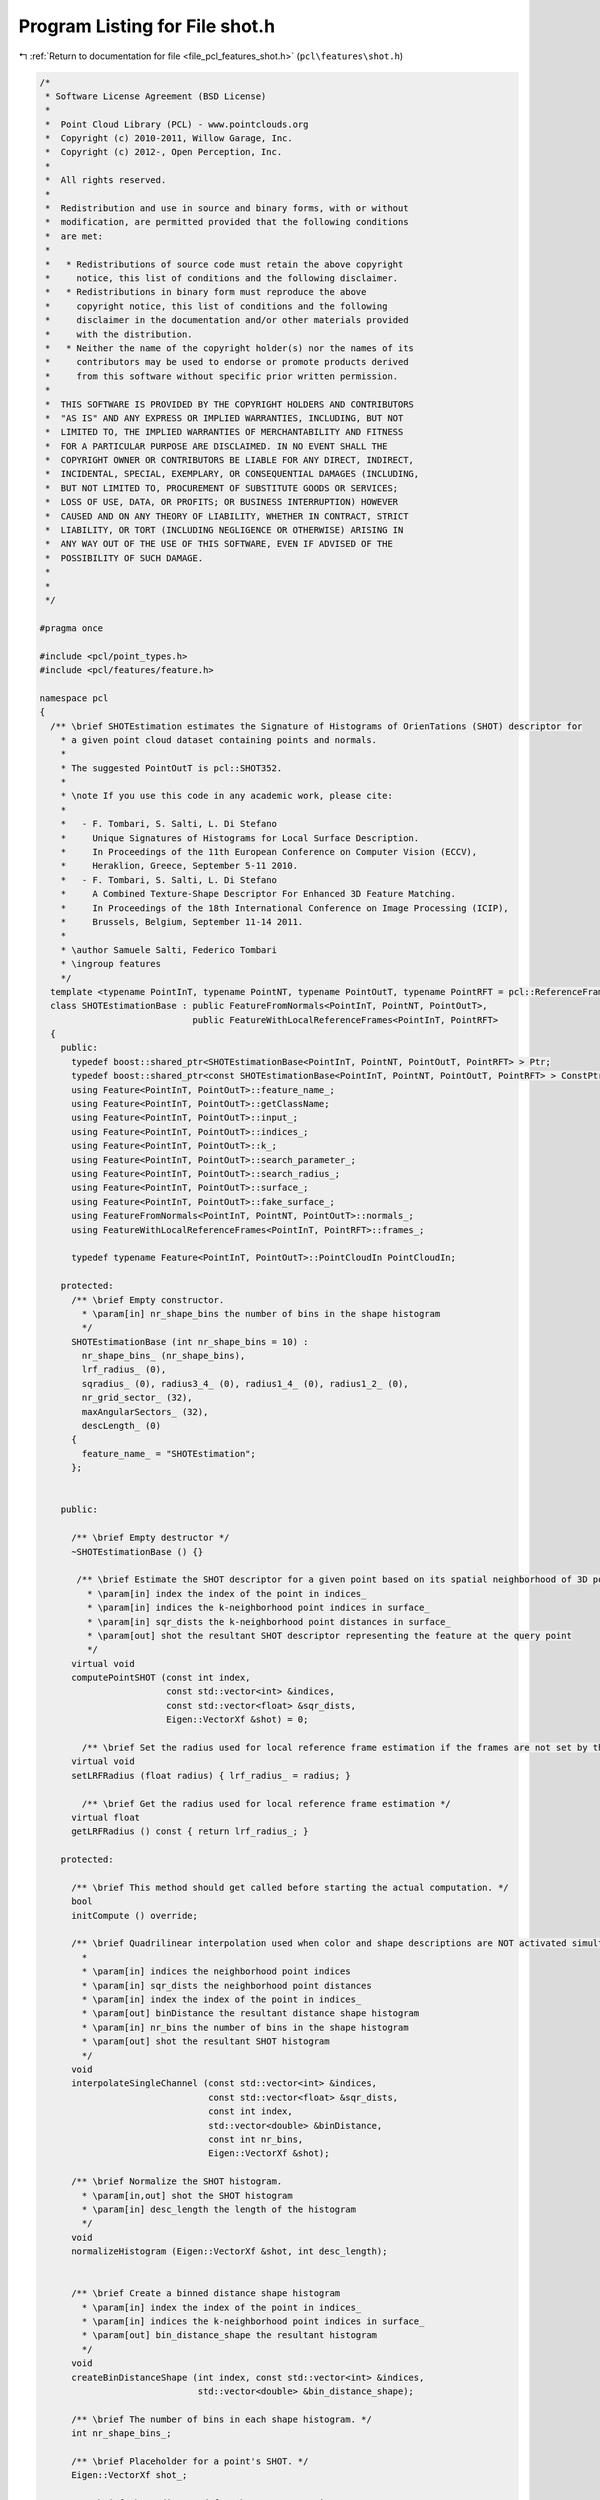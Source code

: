 
.. _program_listing_file_pcl_features_shot.h:

Program Listing for File shot.h
===============================

|exhale_lsh| :ref:`Return to documentation for file <file_pcl_features_shot.h>` (``pcl\features\shot.h``)

.. |exhale_lsh| unicode:: U+021B0 .. UPWARDS ARROW WITH TIP LEFTWARDS

.. code-block:: cpp

   /*
    * Software License Agreement (BSD License)
    *
    *  Point Cloud Library (PCL) - www.pointclouds.org
    *  Copyright (c) 2010-2011, Willow Garage, Inc.
    *  Copyright (c) 2012-, Open Perception, Inc.
    *
    *  All rights reserved.
    *
    *  Redistribution and use in source and binary forms, with or without
    *  modification, are permitted provided that the following conditions
    *  are met:
    *
    *   * Redistributions of source code must retain the above copyright
    *     notice, this list of conditions and the following disclaimer.
    *   * Redistributions in binary form must reproduce the above
    *     copyright notice, this list of conditions and the following
    *     disclaimer in the documentation and/or other materials provided
    *     with the distribution.
    *   * Neither the name of the copyright holder(s) nor the names of its
    *     contributors may be used to endorse or promote products derived
    *     from this software without specific prior written permission.
    *
    *  THIS SOFTWARE IS PROVIDED BY THE COPYRIGHT HOLDERS AND CONTRIBUTORS
    *  "AS IS" AND ANY EXPRESS OR IMPLIED WARRANTIES, INCLUDING, BUT NOT
    *  LIMITED TO, THE IMPLIED WARRANTIES OF MERCHANTABILITY AND FITNESS
    *  FOR A PARTICULAR PURPOSE ARE DISCLAIMED. IN NO EVENT SHALL THE
    *  COPYRIGHT OWNER OR CONTRIBUTORS BE LIABLE FOR ANY DIRECT, INDIRECT,
    *  INCIDENTAL, SPECIAL, EXEMPLARY, OR CONSEQUENTIAL DAMAGES (INCLUDING,
    *  BUT NOT LIMITED TO, PROCUREMENT OF SUBSTITUTE GOODS OR SERVICES;
    *  LOSS OF USE, DATA, OR PROFITS; OR BUSINESS INTERRUPTION) HOWEVER
    *  CAUSED AND ON ANY THEORY OF LIABILITY, WHETHER IN CONTRACT, STRICT
    *  LIABILITY, OR TORT (INCLUDING NEGLIGENCE OR OTHERWISE) ARISING IN
    *  ANY WAY OUT OF THE USE OF THIS SOFTWARE, EVEN IF ADVISED OF THE
    *  POSSIBILITY OF SUCH DAMAGE.
    *
    *
    */
   
   #pragma once
   
   #include <pcl/point_types.h>
   #include <pcl/features/feature.h>
   
   namespace pcl
   {
     /** \brief SHOTEstimation estimates the Signature of Histograms of OrienTations (SHOT) descriptor for
       * a given point cloud dataset containing points and normals.
       *
       * The suggested PointOutT is pcl::SHOT352.
       *
       * \note If you use this code in any academic work, please cite:
       *
       *   - F. Tombari, S. Salti, L. Di Stefano
       *     Unique Signatures of Histograms for Local Surface Description.
       *     In Proceedings of the 11th European Conference on Computer Vision (ECCV),
       *     Heraklion, Greece, September 5-11 2010.
       *   - F. Tombari, S. Salti, L. Di Stefano
       *     A Combined Texture-Shape Descriptor For Enhanced 3D Feature Matching.
       *     In Proceedings of the 18th International Conference on Image Processing (ICIP),
       *     Brussels, Belgium, September 11-14 2011.
       *
       * \author Samuele Salti, Federico Tombari
       * \ingroup features
       */
     template <typename PointInT, typename PointNT, typename PointOutT, typename PointRFT = pcl::ReferenceFrame>
     class SHOTEstimationBase : public FeatureFromNormals<PointInT, PointNT, PointOutT>,
                                public FeatureWithLocalReferenceFrames<PointInT, PointRFT>
     {
       public:
         typedef boost::shared_ptr<SHOTEstimationBase<PointInT, PointNT, PointOutT, PointRFT> > Ptr;
         typedef boost::shared_ptr<const SHOTEstimationBase<PointInT, PointNT, PointOutT, PointRFT> > ConstPtr;
         using Feature<PointInT, PointOutT>::feature_name_;
         using Feature<PointInT, PointOutT>::getClassName;
         using Feature<PointInT, PointOutT>::input_;
         using Feature<PointInT, PointOutT>::indices_;
         using Feature<PointInT, PointOutT>::k_;
         using Feature<PointInT, PointOutT>::search_parameter_;
         using Feature<PointInT, PointOutT>::search_radius_;
         using Feature<PointInT, PointOutT>::surface_;
         using Feature<PointInT, PointOutT>::fake_surface_;
         using FeatureFromNormals<PointInT, PointNT, PointOutT>::normals_;
         using FeatureWithLocalReferenceFrames<PointInT, PointRFT>::frames_;
   
         typedef typename Feature<PointInT, PointOutT>::PointCloudIn PointCloudIn;
   
       protected:
         /** \brief Empty constructor.
           * \param[in] nr_shape_bins the number of bins in the shape histogram
           */
         SHOTEstimationBase (int nr_shape_bins = 10) :
           nr_shape_bins_ (nr_shape_bins),
           lrf_radius_ (0),
           sqradius_ (0), radius3_4_ (0), radius1_4_ (0), radius1_2_ (0),
           nr_grid_sector_ (32),
           maxAngularSectors_ (32),
           descLength_ (0)
         {
           feature_name_ = "SHOTEstimation";
         };
         
   
       public:
   
         /** \brief Empty destructor */
         ~SHOTEstimationBase () {}
   
          /** \brief Estimate the SHOT descriptor for a given point based on its spatial neighborhood of 3D points with normals
            * \param[in] index the index of the point in indices_
            * \param[in] indices the k-neighborhood point indices in surface_
            * \param[in] sqr_dists the k-neighborhood point distances in surface_
            * \param[out] shot the resultant SHOT descriptor representing the feature at the query point
            */
         virtual void
         computePointSHOT (const int index,
                           const std::vector<int> &indices,
                           const std::vector<float> &sqr_dists,
                           Eigen::VectorXf &shot) = 0;
   
           /** \brief Set the radius used for local reference frame estimation if the frames are not set by the user */
         virtual void
         setLRFRadius (float radius) { lrf_radius_ = radius; }
   
           /** \brief Get the radius used for local reference frame estimation */
         virtual float
         getLRFRadius () const { return lrf_radius_; }
   
       protected:
   
         /** \brief This method should get called before starting the actual computation. */
         bool
         initCompute () override;
   
         /** \brief Quadrilinear interpolation used when color and shape descriptions are NOT activated simultaneously
           *
           * \param[in] indices the neighborhood point indices
           * \param[in] sqr_dists the neighborhood point distances
           * \param[in] index the index of the point in indices_
           * \param[out] binDistance the resultant distance shape histogram
           * \param[in] nr_bins the number of bins in the shape histogram
           * \param[out] shot the resultant SHOT histogram
           */
         void
         interpolateSingleChannel (const std::vector<int> &indices,
                                   const std::vector<float> &sqr_dists,
                                   const int index,
                                   std::vector<double> &binDistance,
                                   const int nr_bins,
                                   Eigen::VectorXf &shot);
   
         /** \brief Normalize the SHOT histogram.
           * \param[in,out] shot the SHOT histogram
           * \param[in] desc_length the length of the histogram
           */
         void
         normalizeHistogram (Eigen::VectorXf &shot, int desc_length);
   
   
         /** \brief Create a binned distance shape histogram
           * \param[in] index the index of the point in indices_
           * \param[in] indices the k-neighborhood point indices in surface_
           * \param[out] bin_distance_shape the resultant histogram
           */
         void
         createBinDistanceShape (int index, const std::vector<int> &indices,
                                 std::vector<double> &bin_distance_shape);
   
         /** \brief The number of bins in each shape histogram. */
         int nr_shape_bins_;
   
         /** \brief Placeholder for a point's SHOT. */
         Eigen::VectorXf shot_;
   
         /** \brief The radius used for the LRF computation */
         float lrf_radius_;
   
         /** \brief The squared search radius. */
         double sqradius_;
   
         /** \brief 3/4 of the search radius. */
         double radius3_4_;
   
         /** \brief 1/4 of the search radius. */
         double radius1_4_;
   
         /** \brief 1/2 of the search radius. */
         double radius1_2_;
   
         /** \brief Number of azimuthal sectors. */
         const int nr_grid_sector_;
   
         /** \brief ... */
         const int maxAngularSectors_;
   
         /** \brief One SHOT length. */
         int descLength_;
     };
   
     /** \brief SHOTEstimation estimates the Signature of Histograms of OrienTations (SHOT) descriptor for
       * a given point cloud dataset containing points and normals.
       *
       * The suggested PointOutT is pcl::SHOT352
       *
       * \note If you use this code in any academic work, please cite:
       *
       *   - F. Tombari, S. Salti, L. Di Stefano
       *     Unique Signatures of Histograms for Local Surface Description.
       *     In Proceedings of the 11th European Conference on Computer Vision (ECCV),
       *     Heraklion, Greece, September 5-11 2010.
       *   - F. Tombari, S. Salti, L. Di Stefano
       *     A Combined Texture-Shape Descriptor For Enhanced 3D Feature Matching.
       *     In Proceedings of the 18th International Conference on Image Processing (ICIP),
       *     Brussels, Belgium, September 11-14 2011.
       *
       * \author Samuele Salti, Federico Tombari
       * \ingroup features
       */
     template <typename PointInT, typename PointNT, typename PointOutT = pcl::SHOT352, typename PointRFT = pcl::ReferenceFrame>
     class SHOTEstimation : public SHOTEstimationBase<PointInT, PointNT, PointOutT, PointRFT>
     {
       public:
         typedef boost::shared_ptr<SHOTEstimation<PointInT, PointNT, PointOutT, PointRFT> > Ptr;
         typedef boost::shared_ptr<const SHOTEstimation<PointInT, PointNT, PointOutT, PointRFT> > ConstPtr;
         using SHOTEstimationBase<PointInT, PointNT, PointOutT, PointRFT>::feature_name_;
         using SHOTEstimationBase<PointInT, PointNT, PointOutT, PointRFT>::getClassName;
         using SHOTEstimationBase<PointInT, PointNT, PointOutT, PointRFT>::indices_;
         using SHOTEstimationBase<PointInT, PointNT, PointOutT, PointRFT>::k_;
         using SHOTEstimationBase<PointInT, PointNT, PointOutT, PointRFT>::search_parameter_;
         using SHOTEstimationBase<PointInT, PointNT, PointOutT, PointRFT>::search_radius_;
         using SHOTEstimationBase<PointInT, PointNT, PointOutT, PointRFT>::surface_;
         using SHOTEstimationBase<PointInT, PointNT, PointOutT, PointRFT>::input_;
         using SHOTEstimationBase<PointInT, PointNT, PointOutT, PointRFT>::normals_;
         using SHOTEstimationBase<PointInT, PointNT, PointOutT, PointRFT>::descLength_;
         using SHOTEstimationBase<PointInT, PointNT, PointOutT, PointRFT>::nr_grid_sector_;
         using SHOTEstimationBase<PointInT, PointNT, PointOutT, PointRFT>::nr_shape_bins_;
         using SHOTEstimationBase<PointInT, PointNT, PointOutT, PointRFT>::sqradius_;
         using SHOTEstimationBase<PointInT, PointNT, PointOutT, PointRFT>::radius3_4_;
         using SHOTEstimationBase<PointInT, PointNT, PointOutT, PointRFT>::radius1_4_;
         using SHOTEstimationBase<PointInT, PointNT, PointOutT, PointRFT>::radius1_2_;
         using SHOTEstimationBase<PointInT, PointNT, PointOutT, PointRFT>::maxAngularSectors_;
         using SHOTEstimationBase<PointInT, PointNT, PointOutT, PointRFT>::interpolateSingleChannel;
         using SHOTEstimationBase<PointInT, PointNT, PointOutT, PointRFT>::shot_;
         using FeatureWithLocalReferenceFrames<PointInT, PointRFT>::frames_;
   
         typedef typename Feature<PointInT, PointOutT>::PointCloudIn PointCloudIn;
   
         /** \brief Empty constructor. */
         SHOTEstimation () : SHOTEstimationBase<PointInT, PointNT, PointOutT, PointRFT> (10)
         {
           feature_name_ = "SHOTEstimation";
         };
         
         /** \brief Empty destructor */
         ~SHOTEstimation () {}
   
         /** \brief Estimate the SHOT descriptor for a given point based on its spatial neighborhood of 3D points with normals
           * \param[in] index the index of the point in indices_
           * \param[in] indices the k-neighborhood point indices in surface_
           * \param[in] sqr_dists the k-neighborhood point distances in surface_
           * \param[out] shot the resultant SHOT descriptor representing the feature at the query point
           */
         void
         computePointSHOT (const int index,
                           const std::vector<int> &indices,
                           const std::vector<float> &sqr_dists,
                           Eigen::VectorXf &shot) override;
       protected:
         /** \brief Estimate the Signatures of Histograms of OrienTations (SHOT) descriptors at a set of points given by
           * <setInputCloud (), setIndices ()> using the surface in setSearchSurface () and the spatial locator in
           * setSearchMethod ()
           * \param output the resultant point cloud model dataset that contains the SHOT feature estimates
           */
         void
         computeFeature (pcl::PointCloud<PointOutT> &output) override;
     };
   
     /** \brief SHOTColorEstimation estimates the Signature of Histograms of OrienTations (SHOT) descriptor for a given point cloud dataset
       * containing points, normals and colors.
       *
       * The suggested PointOutT is pcl::SHOT1344
       *
       * \note If you use this code in any academic work, please cite:
       *
       *   - F. Tombari, S. Salti, L. Di Stefano
       *     Unique Signatures of Histograms for Local Surface Description.
       *     In Proceedings of the 11th European Conference on Computer Vision (ECCV),
       *     Heraklion, Greece, September 5-11 2010.
       *   - F. Tombari, S. Salti, L. Di Stefano
       *     A Combined Texture-Shape Descriptor For Enhanced 3D Feature Matching.
       *     In Proceedings of the 18th International Conference on Image Processing (ICIP),
       *     Brussels, Belgium, September 11-14 2011.
       *
       * \author Samuele Salti, Federico Tombari
       * \ingroup features
       */
     template <typename PointInT, typename PointNT, typename PointOutT = pcl::SHOT1344, typename PointRFT = pcl::ReferenceFrame>
     class SHOTColorEstimation : public SHOTEstimationBase<PointInT, PointNT, PointOutT, PointRFT>
     {
       public:
         typedef boost::shared_ptr<SHOTColorEstimation<PointInT, PointNT, PointOutT, PointRFT> > Ptr;
         typedef boost::shared_ptr<const SHOTColorEstimation<PointInT, PointNT, PointOutT, PointRFT> > ConstPtr;
         using SHOTEstimationBase<PointInT, PointNT, PointOutT, PointRFT>::feature_name_;
         using SHOTEstimationBase<PointInT, PointNT, PointOutT, PointRFT>::getClassName;
         using SHOTEstimationBase<PointInT, PointNT, PointOutT, PointRFT>::indices_;
         using SHOTEstimationBase<PointInT, PointNT, PointOutT, PointRFT>::k_;
         using SHOTEstimationBase<PointInT, PointNT, PointOutT, PointRFT>::search_parameter_;
         using SHOTEstimationBase<PointInT, PointNT, PointOutT, PointRFT>::search_radius_;
         using SHOTEstimationBase<PointInT, PointNT, PointOutT, PointRFT>::surface_;
         using SHOTEstimationBase<PointInT, PointNT, PointOutT, PointRFT>::input_;
         using SHOTEstimationBase<PointInT, PointNT, PointOutT, PointRFT>::normals_;
         using SHOTEstimationBase<PointInT, PointNT, PointOutT, PointRFT>::descLength_;
         using SHOTEstimationBase<PointInT, PointNT, PointOutT, PointRFT>::nr_grid_sector_;
         using SHOTEstimationBase<PointInT, PointNT, PointOutT, PointRFT>::nr_shape_bins_;
         using SHOTEstimationBase<PointInT, PointNT, PointOutT, PointRFT>::sqradius_;
         using SHOTEstimationBase<PointInT, PointNT, PointOutT, PointRFT>::radius3_4_;
         using SHOTEstimationBase<PointInT, PointNT, PointOutT, PointRFT>::radius1_4_;
         using SHOTEstimationBase<PointInT, PointNT, PointOutT, PointRFT>::radius1_2_;
         using SHOTEstimationBase<PointInT, PointNT, PointOutT, PointRFT>::maxAngularSectors_;
         using SHOTEstimationBase<PointInT, PointNT, PointOutT, PointRFT>::interpolateSingleChannel;
         using SHOTEstimationBase<PointInT, PointNT, PointOutT, PointRFT>::shot_;
         using FeatureWithLocalReferenceFrames<PointInT, PointRFT>::frames_;
   
         typedef typename Feature<PointInT, PointOutT>::PointCloudIn PointCloudIn;
   
         /** \brief Empty constructor.
           * \param[in] describe_shape
           * \param[in] describe_color
           */
         SHOTColorEstimation (bool describe_shape = true,
                              bool describe_color = true)
           : SHOTEstimationBase<PointInT, PointNT, PointOutT, PointRFT> (10),
             b_describe_shape_ (describe_shape),
             b_describe_color_ (describe_color),
             nr_color_bins_ (30)
         {
           feature_name_ = "SHOTColorEstimation";
         };
         
         /** \brief Empty destructor */
         ~SHOTColorEstimation () {}
   
         /** \brief Estimate the SHOT descriptor for a given point based on its spatial neighborhood of 3D points with normals
           * \param[in] index the index of the point in indices_
           * \param[in] indices the k-neighborhood point indices in surface_
           * \param[in] sqr_dists the k-neighborhood point distances in surface_
           * \param[out] shot the resultant SHOT descriptor representing the feature at the query point
           */
         void
         computePointSHOT (const int index,
                           const std::vector<int> &indices,
                           const std::vector<float> &sqr_dists,
                           Eigen::VectorXf &shot) override;
       protected:
         /** \brief Estimate the Signatures of Histograms of OrienTations (SHOT) descriptors at a set of points given by
           * <setInputCloud (), setIndices ()> using the surface in setSearchSurface () and the spatial locator in
           * setSearchMethod ()
           * \param output the resultant point cloud model dataset that contains the SHOT feature estimates
           */
         void
         computeFeature (pcl::PointCloud<PointOutT> &output) override;
   
         /** \brief Quadrilinear interpolation; used when color and shape descriptions are both activated
           * \param[in] indices the neighborhood point indices
           * \param[in] sqr_dists the neighborhood point distances
           * \param[in] index the index of the point in indices_
           * \param[out] binDistanceShape the resultant distance shape histogram
           * \param[out] binDistanceColor the resultant color shape histogram
           * \param[in] nr_bins_shape the number of bins in the shape histogram
           * \param[in] nr_bins_color the number of bins in the color histogram
           * \param[out] shot the resultant SHOT histogram
           */
         void
         interpolateDoubleChannel (const std::vector<int> &indices,
                                   const std::vector<float> &sqr_dists,
                                   const int index,
                                   std::vector<double> &binDistanceShape,
                                   std::vector<double> &binDistanceColor,
                                   const int nr_bins_shape,
                                   const int nr_bins_color,
                                   Eigen::VectorXf &shot);
   
         /** \brief Compute shape descriptor. */
         bool b_describe_shape_;
   
         /** \brief Compute color descriptor. */
         bool b_describe_color_;
   
         /** \brief The number of bins in each color histogram. */
         int nr_color_bins_;
   
       public:
         /** \brief Converts RGB triplets to CIELab space.
           * \param[in] R the red channel
           * \param[in] G the green channel
           * \param[in] B the blue channel
           * \param[out] L the lightness
           * \param[out] A the first color-opponent dimension
           * \param[out] B2 the second color-opponent dimension
           */
         static void
         RGB2CIELAB (unsigned char R, unsigned char G, unsigned char B, float &L, float &A, float &B2);
   
         static float sRGB_LUT[256];
         static float sXYZ_LUT[4000];
     };
   }
   
   #ifdef PCL_NO_PRECOMPILE
   #include <pcl/features/impl/shot.hpp>
   #endif
